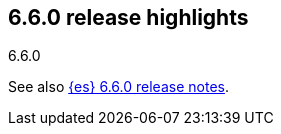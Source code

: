 [[release-highlights-6.6.0]]
== 6.6.0 release highlights
++++
<titleabbrev>6.6.0</titleabbrev>
++++

See also <<release-notes-6.6.0,{es} 6.6.0 release notes>>. 
